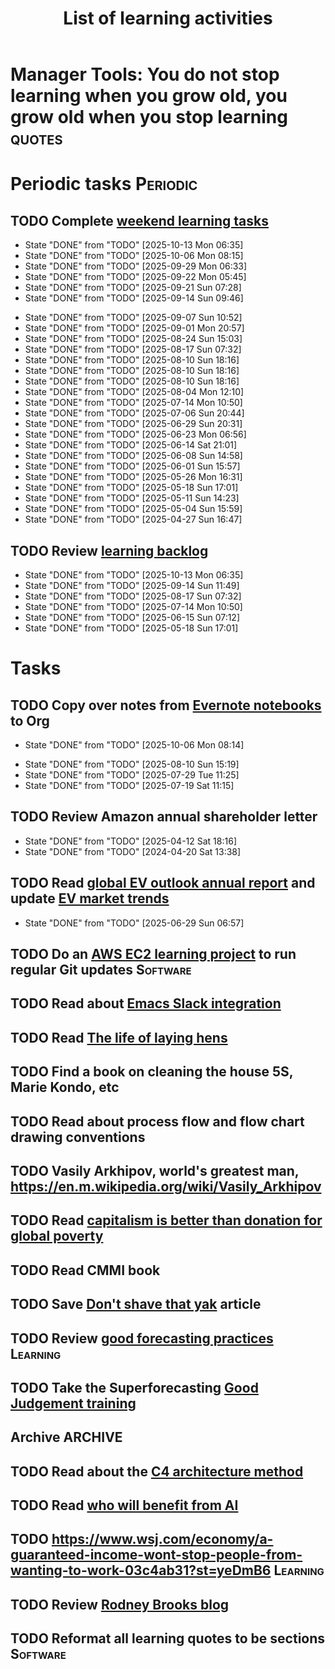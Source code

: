 #+TITLE: List of learning activities
#+FILETAGS: :Learning:
#+STARTUP: overview, hideallblocks

* Manager Tools: You do not stop learning when you grow old, you grow old when you stop learning :quotes:


* Periodic tasks                                                   :Periodic:

** TODO Complete [[elisp:(org-agenda t "lt")][weekend learning tasks]]
   SCHEDULED: <2025-10-19 Sun 06:00 +7d>
   :PROPERTIES:
   :EFFORT: 01:30
   :BENEFIT: 200
   :RATIO: 2.00
   :LAST_REPEAT: [2025-10-13 Mon 06:35]
   :END:
   - State "DONE"       from "TODO"       [2025-10-13 Mon 06:35]
   - State "DONE"       from "TODO"       [2025-10-06 Mon 08:15]
   - State "DONE"       from "TODO"       [2025-09-29 Mon 06:33]
   - State "DONE"       from "TODO"       [2025-09-22 Mon 05:45]
   - State "DONE"       from "TODO"       [2025-09-21 Sun 07:28]
   - State "DONE"       from "TODO"       [2025-09-14 Sun 09:46]
   :LOGBOOK:
   CLOCK: [2025-09-14 Sun 07:28]--[2025-09-14 Sun 08:45] =>  1:17
   CLOCK: [2025-09-14 Sun 07:27]--[2025-09-14 Sun 07:28] =>  0:01
   :END:
   - State "DONE"       from "TODO"       [2025-09-07 Sun 10:52]
   - State "DONE"       from "TODO"       [2025-09-01 Mon 20:57]
   - State "DONE"       from "TODO"       [2025-08-24 Sun 15:03]
   - State "DONE"       from "TODO"       [2025-08-17 Sun 07:32]
   - State "DONE"       from "TODO"       [2025-08-10 Sun 18:16]
   - State "DONE"       from "TODO"       [2025-08-10 Sun 18:16]
   - State "DONE"       from "TODO"       [2025-08-10 Sun 18:16]
   - State "DONE"       from "TODO"       [2025-08-04 Mon 12:10]
   - State "DONE"       from "TODO"       [2025-07-14 Mon 10:50]
   - State "DONE"       from "TODO"       [2025-07-06 Sun 20:44]
   - State "DONE"       from "TODO"       [2025-06-29 Sun 20:31]
   - State "DONE"       from "TODO"       [2025-06-23 Mon 06:56]
   - State "DONE"       from "TODO"       [2025-06-14 Sat 21:01]
   - State "DONE"       from "TODO"       [2025-06-08 Sun 14:58]
   - State "DONE"       from "TODO"       [2025-06-01 Sun 15:57]
   - State "DONE"       from "TODO"       [2025-05-26 Mon 16:31]
   - State "DONE"       from "TODO"       [2025-05-18 Sun 17:01]
   - State "DONE"       from "TODO"       [2025-05-11 Sun 14:23]
   - State "DONE"       from "TODO"       [2025-05-04 Sun 15:59]
   - State "DONE"       from "TODO"       [2025-04-27 Sun 16:47]

** TODO Review [[elisp:(org-agenda t "lb")][learning backlog]]
   SCHEDULED: <2025-11-09 Sun 06:00 +28d>
   :PROPERTIES:
   :EFFORT: 01:00
   :BENEFIT: 200
   :RATIO: 2.00
   :LAST_REPEAT: [2025-10-13 Mon 06:35]
   :END:



   - State "DONE"       from "TODO"       [2025-10-13 Mon 06:35]
   - State "DONE"       from "TODO"       [2025-09-14 Sun 11:49]
   - State "DONE"       from "TODO"       [2025-08-17 Sun 07:32]
   - State "DONE"       from "TODO"       [2025-07-14 Mon 10:50]
   - State "DONE"       from "TODO"       [2025-06-15 Sun 07:12]
   - State "DONE"       from "TODO"       [2025-05-18 Sun 17:01]

* Tasks

** TODO Copy over notes from [[https://www.evernote.com/client/web#/notebooks][Evernote notebooks]] to Org
SCHEDULED: <2025-09-15 Mon +1d>
   :PROPERTIES:
   :LAST_REPEAT: [2025-10-06 Mon 08:14]
   :EFFORT: 00:15
   :BENEFIT: 10
   :RATIO: 0.40
   :END:
   - State "DONE"       from "TODO"       [2025-10-06 Mon 08:14]
   :LOGBOOK:
   CLOCK: [2025-10-07 Tue 06:21]--[2025-10-07 Tue 07:38] =>  1:17
   CLOCK: [2025-10-06 Mon 06:08]--[2025-10-06 Mon 08:14] =>  2:06
   :END:


   - State "DONE"       from "TODO"       [2025-08-10 Sun 15:19]
   - State "DONE"       from "TODO"       [2025-07-29 Tue 11:25]
   - State "DONE"       from "TODO"       [2025-07-19 Sat 11:15]

** TODO Review Amazon annual shareholder letter
   SCHEDULED: <2026-04-12 Sun +52w>
   :PROPERTIES:
   :EFFORT: 00:15
   :BENEFIT: 10
   :RATIO: 0.40
   :LAST_REPEAT: [2025-04-12 Sat 18:16]
   :END:


   - State "DONE"       from "TODO"       [2025-04-12 Sat 18:16]
   - State "DONE"       from "TODO"       [2024-04-20 Sat 13:38]

** TODO Read [[https://www.iea.org/reports/global-ev-outlook-2024][global EV outlook annual report]] and update [[id:1f2c0984-0b3d-49f9-804b-35d5df1e011f][EV market trends]]
SCHEDULED: <2026-05-31 Sun +52w>
:PROPERTIES:
:EFFORT:  01:00
:BENEFIT: 10
:RATIO: 0.40
:LAST_REPEAT: [2025-06-29 Sun 06:57]
:END:
- State "DONE"       from "TODO"       [2025-06-29 Sun 06:57]
:LOGBOOK:
CLOCK: [2025-06-08 Sun 08:28]--[2025-06-08 Sun 10:07] =>  1:39
:END:

** TODO Do an [[id:0ed956b1-7a46-41f8-9823-03db651ce312][AWS EC2 learning project]] to run regular Git updates  :Software:
   :PROPERTIES:
   :EFFORT: 04:00
   :BENEFIT: 500
   :RATIO: 1.25
   :END:

** TODO Read about [[https://github.com/emacs-slack/emacs-slack/blob/master/README.md][Emacs Slack integration]]
  :PROPERTIES:
  :EFFORT: 00:15
  :BENEFIT: 10
  :RATIO: 0.40
  :END:

** TODO Read [[https://www.ciwf.org.uk/media/5235024/The-life-of-laying-hens.pdf][The life of laying hens]]
   :PROPERTIES:
   :EFFORT: 00:15
   :BENEFIT: 10
   :RATIO: 0.40
   :END:

** TODO Find a book on cleaning the house 5S, Marie Kondo, etc
   :PROPERTIES:
   :EFFORT: 00:15
   :BENEFIT: 25
   :RATIO: 1.00
   :END:

** TODO Read about process flow and flow chart drawing conventions
   :PROPERTIES:
   :EFFORT: 00:15
   :BENEFIT: 25
   :RATIO: 1.00
   :END:

** TODO Vasily Arkhipov, world's greatest man, https://en.m.wikipedia.org/wiki/Vasily_Arkhipov
   :PROPERTIES:
   :EFFORT: 00:15
   :BENEFIT: 10
   :RATIO: 0.40
   :END:

** TODO Read [[https://drive.google.com/file/d/1ojOT-hP7nFUTNCUCGk_AKMN45E547Tvd/view?usp=drive_link][capitalism is better than donation for global poverty]]
   :PROPERTIES:
   :EFFORT: 00:15
   :BENEFIT: 25
   :RATIO: 1.00
   :END:

** TODO Read CMMI book
  :PROPERTIES:
  :EFFORT: 06:00
  :BENEFIT: 600
  :RATIO: 1.00
  :END:
  :LOGBOOK:
  CLOCK: [2025-01-12 Sun 10:40]--[2025-01-12 Sun 11:40] =>  1:00
  :END:

** TODO Save [[https://seths.blog/2005/03/dont_shave_that/][Don't shave that yak]] article
   :PROPERTIES:
   :EFFORT: 00:15
   :BENEFIT: 25
   :RATIO: 1.00
   :END:

** TODO Review [[https://aiimpacts.org/evidence-on-good-forecasting-practices-from-the-good-judgment-project-an-accompanying-blog-post/][good forecasting practices]]                          :Learning:
   :PROPERTIES:
   :EFFORT: 00:15
   :BENEFIT: 10
   :RATIO: 0.40
   :END:

** TODO Take the Superforecasting [[https://good-judgment.thinkific.com/courses/Superforecasting-Fundamentals][Good Judgement training]]
   :PROPERTIES:
   :EFFORT: 00:15
   :BENEFIT: 25
   :RATIO: 1.00
   :END:

** Archive                                                          :ARCHIVE:
*** DONE Read "Pragmatic Thinking and Learning" and [[id:1b62c6dd-c98f-45c4-b85d-d4162a880e2b][update notes]]
SCHEDULED: <2025-08-24 Sun>
:PROPERTIES:
:EFFORT:  10:00
:BENEFIT: 1000
:RATIO: 1.00
:ARCHIVE_TIME: 2025-09-14 Sun 21:06
:END:
:LOGBOOK:
CLOCK: [2025-06-29 Sun 07:21]--[2025-06-29 Sun 08:16] =>  0:51
CLOCK: [2025-05-11 Sun 06:40]--[2025-05-11 Sun 07:40] =>  1:00
CLOCK: [2025-02-23 Sun 06:50]--[2025-02-23 Sun 08:02] =>  1:12
CLOCK: [2025-02-09 Sun 06:37]--[2025-02-09 Sun 07:33] =>  0:56
CLOCK: [2025-04-27 Sun 06:45]--[2025-04-27 Sun 08:15] =>  1:30
:END:

** TODO Read about the [[https://c4model.com/][C4 architecture method]]
   :PROPERTIES:
   :EFFORT: 00:15
   :BENEFIT: 25
   :RATIO: 1.00
   :END:

** TODO Read [[https://joincolossus.com/article/ai-will-not-make-you-rich/][who will benefit from AI]]
   :PROPERTIES:
   :EFFORT: 00:15
   :BENEFIT: 25
   :RATIO: 1.00
   :END:


** TODO https://www.wsj.com/economy/a-guaranteed-income-wont-stop-people-from-wanting-to-work-03c4ab31?st=yeDmB6           :Learning:
   :PROPERTIES:
   :EFFORT: 00:15
   :BENEFIT: 10
   :RATIO: 0.40
   :END:
** TODO Review [[https://rodneybrooks.com/blog/][Rodney Brooks blog]]
   :PROPERTIES:
   :EFFORT: 00:15
   :BENEFIT: 25
   :RATIO: 1.00
   :END:
** TODO Reformat all learning quotes to be sections                :Software:
   :PROPERTIES:
   :EFFORT: 00:15
   :BENEFIT: 25
   :RATIO: 1.00
   :END:
